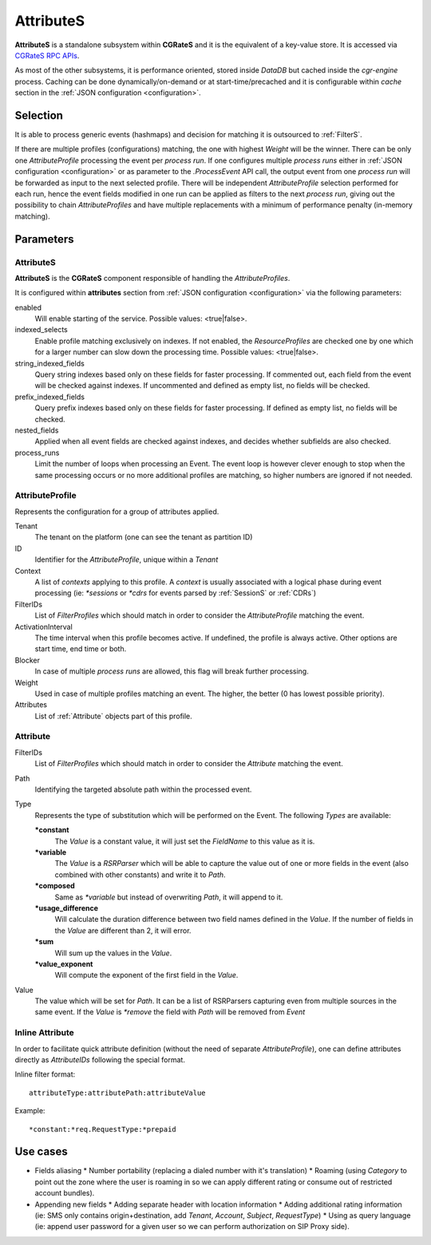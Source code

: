 .. _attributes:

AttributeS
==========

**AttributeS** is a standalone subsystem within **CGRateS** and it is the equivalent of a key-value store. It is accessed via `CGRateS RPC APIs <https://godoc.org/github.com/cgrates/cgrates/apier/>`_.

As most of the other subsystems, it is performance oriented, stored inside *DataDB* but cached inside the *cgr-engine* process. 
Caching can be done dynamically/on-demand or at start-time/precached and it is configurable within *cache* section in the :ref:`JSON configuration <configuration>`.

Selection
---------

It is able to process generic events (hashmaps) and decision for matching it is outsourced to :ref:`FilterS`.

If there are multiple profiles (configurations) matching, the one with highest *Weight* will be the winner. There can be only one *AttributeProfile* processing the event per *process run*. If one configures multiple *process runs* either in  :ref:`JSON configuration <configuration>` or as parameter to the *.ProcessEvent* API call, the output event from one *process run* will be forwarded as input to the next selected profile. There will be independent *AttributeProfile* selection performed for each run, hence the event fields modified in one run can be applied as filters to the next *process run*, giving out the possibility to chain *AttributeProfiles* and have multiple replacements with a minimum of performance penalty (in-memory matching).


Parameters
----------


AttributeS
^^^^^^^^^^

**AttributeS** is the **CGRateS** component responsible of handling the *AttributeProfiles*.

It is configured within **attributes** section from :ref:`JSON configuration <configuration>` via the following parameters:

enabled
  Will enable starting of the service. Possible values: <true|false>.

indexed_selects
  Enable profile matching exclusively on indexes. If not enabled, the *ResourceProfiles* are checked one by one which for a larger number can slow down the processing time. Possible values: <true|false>.

string_indexed_fields
  Query string indexes based only on these fields for faster processing. If commented out, each field from the event will be checked against indexes. If uncommented and defined as empty list, no fields will be checked.

prefix_indexed_fields
  Query prefix indexes based only on these fields for faster processing. If defined as empty list, no fields will be checked.

nested_fields
  Applied when all event fields are checked against indexes, and decides whether subfields are also checked.

process_runs
  Limit the number of loops when processing an Event. The event loop is however clever enough to stop when the same processing occurs or no more additional profiles are matching, so higher numbers are ignored if not needed.

.. _AttributeProfile:

AttributeProfile
^^^^^^^^^^^^^^^^

Represents the configuration for a group of attributes applied.

Tenant
 	The tenant on the platform (one can see the tenant as partition ID)
 
ID
 	Identifier for the *AttributeProfile*, unique within a *Tenant*
 
Context
	A list of *contexts* applying to this profile. A *context* is usually associated with a logical phase during event processing (ie: *\*sessions* or *\*cdrs* for events parsed by :ref:`SessionS` or :ref:`CDRs`)

FilterIDs
	List of *FilterProfiles* which should match in order to consider the *AttributeProfile* matching the event.

ActivationInterval
	The time interval when this profile becomes active. If undefined, the profile is always active. Other options are start time, end time or both.

Blocker
	In case of multiple *process runs* are allowed, this flag will break further processing.

Weight
	Used in case of multiple profiles matching an event. The higher, the better (0 has lowest possible priority).

Attributes
	List of :ref:`Attribute` objects part of this profile.


.. _Attribute:

Attribute
^^^^^^^^^

FilterIDs
	List of *FilterProfiles* which should match in order to consider the *Attribute* matching the event.

Path
	Identifying the targeted absolute path within the processed event.

Type
	Represents the type of substitution which will be performed on the Event. The following *Types* are available:

	**\*constant**
		The *Value* is a constant value, it will just set the *FieldName* to this value as it is.

  	**\*variable**
  		The *Value* is a *RSRParser* which will be able to capture the value out of one or more fields in the event (also combined with other constants) and write it to *Path*.

  	**\*composed** 
  		Same as *\*variable* but instead of overwriting *Path*, it will append to it.

  	**\*usage_difference**
  		Will calculate the duration difference between two field names defined in the *Value*. If the number of fields in the *Value* are different than 2, it will error.

  	**\*sum** 
  		Will sum up the values in the *Value*.

  	**\*value_exponent**
  		Will compute the exponent of the first field in the *Value*.

Value
	The value which will be set for *Path*. It can be a list of RSRParsers capturing even from multiple sources in the same event. If the *Value* is *\*remove* the field with *Path* will be removed from *Event*


Inline Attribute 
^^^^^^^^^^^^^^^^

In order to facilitate quick attribute definition (without the need of separate *AttributeProfile*), one can define attributes directly as *AttributeIDs* following the special format.

Inline filter format::
 
 attributeType:attributePath:attributeValue

Example::
 
 *constant:*req.RequestType:*prepaid


Use cases
---------

* Fields aliasing
  * Number portability (replacing a dialed number with it's translation)
  * Roaming (using *Category* to point out the zone where the user is roaming in so we can apply different rating or  consume out of restricted account bundles).

* Appending new fields
  * Adding separate header with location information
  * Adding additional rating information (ie: SMS only contains origin+destination, add *Tenant*, *Account*, *Subject*, *RequestType*)
  * Using as query language (ie: append user password for a given user so we can perform authorization on SIP Proxy side).


